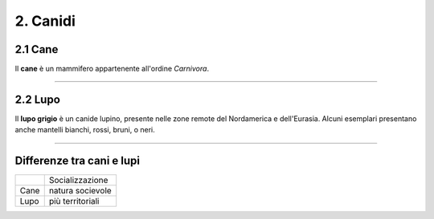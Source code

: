 
2. Canidi
#########

2.1 Cane 
********

Il **cane** è un mammifero appartenente all'ordine *Carnivora*.

|IMG1|

.. |IMG1| image:: static/foto-cani-divertenti-corgi-fb.jpg
   :height: 366 px
   :width: 346 px

---------------------

2.2 Lupo  
********

Il **lupo grigio** è un canide lupino, presente nelle zone remote del Nordamerica e dell'Eurasia. Alcuni esemplari presentano anche mantelli bianchi, rossi, bruni, o neri. 


|IMG2|

.. |IMG2| image:: static/con_h_13.01285371_web.630x360.jpg
   :height: 418 px
   :width: 630 px



-----------------------

Differenze tra cani e lupi
**************************

+-------+------------------+
|       | Socializzazione  |
+-------+------------------+
| Cane  | natura socievole |
+-------+------------------+
| Lupo  | più territoriali | 
+-------+------------------+






















